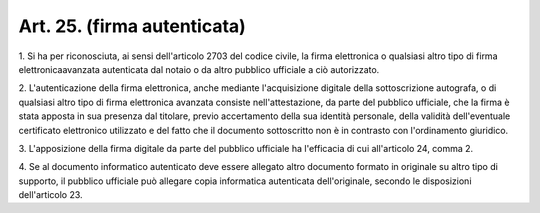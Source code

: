 .. _art25:

Art. 25. (firma autenticata)
^^^^^^^^^^^^^^^^^^^^^^^^^^^^



1\. Si ha per riconosciuta, ai sensi dell'articolo 2703 del codice civile, la firma elettronica o qualsiasi altro tipo di firma elettronicaavanzata autenticata dal notaio o da altro pubblico ufficiale a ciò autorizzato.

2\. L'autenticazione della firma elettronica, anche mediante l'acquisizione digitale della sottoscrizione autografa, o di qualsiasi altro tipo di firma elettronica avanzata consiste nell'attestazione, da parte del pubblico ufficiale, che la firma è stata apposta in sua presenza dal titolare, previo accertamento della sua identità personale, della validità dell'eventuale certificato elettronico utilizzato e del fatto che il documento sottoscritto non è in contrasto con l'ordinamento giuridico.

3\. L'apposizione della firma digitale da parte del pubblico ufficiale ha l'efficacia di cui all'articolo 24, comma 2.

4\. Se al documento informatico autenticato deve essere allegato altro documento formato in originale su altro tipo di supporto, il pubblico ufficiale può allegare copia informatica autenticata dell'originale, secondo le disposizioni dell'articolo 23.
